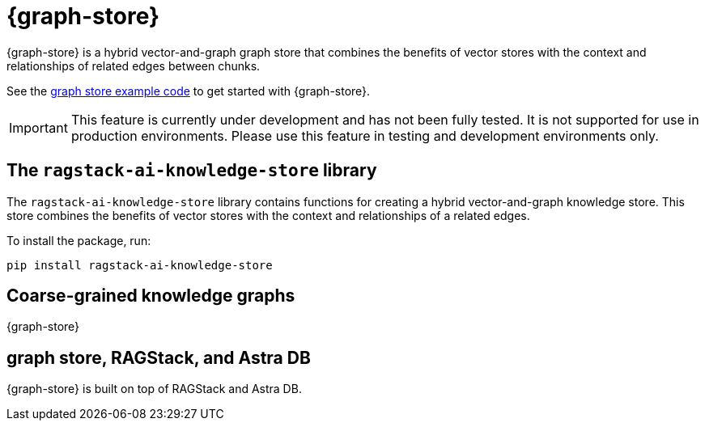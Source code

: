 = {graph-store}

{graph-store} is a hybrid vector-and-graph graph store that combines the benefits of vector stores with the context and relationships of related edges between chunks.

See the xref:examples:knowledge-store.adoc[graph store example code] to get started with {graph-store}.

[IMPORTANT]
====
This feature is currently under development and has not been fully tested. It is not supported for use in production environments. Please use this feature in testing and development environments only.
====

== The `ragstack-ai-knowledge-store` library

The `ragstack-ai-knowledge-store` library contains functions for creating a hybrid vector-and-graph knowledge store. This store combines the benefits of vector stores with the context and relationships of a related edges.

To install the package, run:

[source,bash]
----
pip install ragstack-ai-knowledge-store
----

== Coarse-grained knowledge graphs

{graph-store} 

== graph store, RAGStack, and Astra DB

{graph-store} is built on top of RAGStack and Astra DB.




